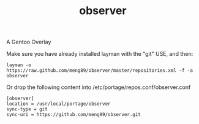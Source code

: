 
#+TITLE: observer
A Gentoo Overlay


**** Make sure you have already installed layman with the "git" USE, and then:
#+BEGIN_EXAMPLE
layman -o https://raw.github.com/meng89/observer/master/repositories.xml -f -a observer
#+END_EXAMPLE


**** Or drop the following content into /etc/portage/repos.conf/observer.conf
#+BEGIN_EXAMPLE
[observer]
location = /usr/local/portage/observer
sync-type = git
sync-uri = https://github.com/meng89/observer.git
#+END_EXAMPLE
